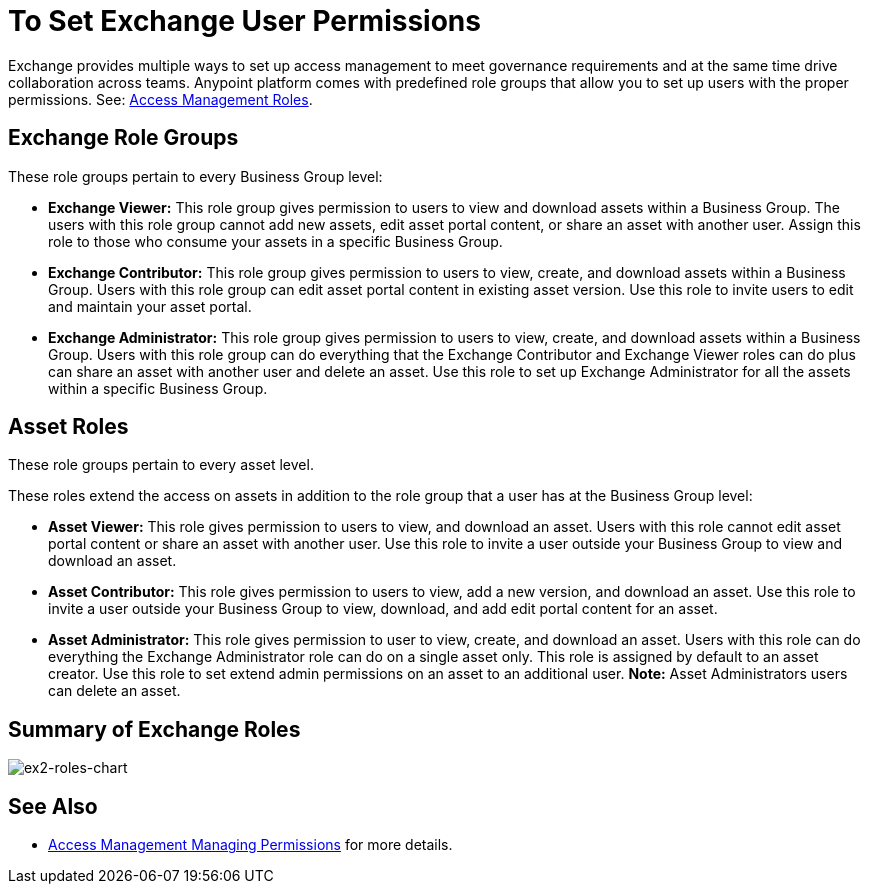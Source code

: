 = To Set Exchange User Permissions
:keywords: access, permissions

Exchange provides multiple ways to set up access management to meet governance requirements and at the same time drive collaboration across teams. Anypoint platform comes with predefined role groups that allow you to set up users with the proper permissions. See: link:/access-management/roles[Access Management Roles].

== Exchange Role Groups 

These role groups pertain to every Business Group level: 

* *Exchange Viewer:* This role group gives permission to users to view and download assets within a Business Group. The users with this role group cannot add new assets, edit asset portal content, or share an asset with another user. Assign this role to those who consume your assets in a specific Business Group. 

* *Exchange Contributor:* This role group gives permission to users to view, create, and download assets within a Business Group. Users with this role group can edit asset portal content in existing asset version. Use this role to invite users to edit and maintain your asset portal. 

* *Exchange Administrator:* This role group gives permission to users to view, create, and download assets within a Business Group. Users with this role group can do everything that the Exchange Contributor and Exchange Viewer roles can do plus can share an asset with another user and delete an asset. Use this role to set up Exchange Administrator for all the assets within a specific Business Group. 

== Asset Roles

These role groups pertain to every asset level.  

These roles extend the access on assets in addition to the role group that a user has at the Business Group level: 

* *Asset Viewer:* This role gives permission to users to view, and download an asset. Users with this role cannot edit asset portal content or share an asset with another user. Use this role to invite a user outside your Business Group to view and download an asset. 

* *Asset Contributor:* This role gives permission to users to view, add a new version, and download an asset. Use this role to invite a user outside your Business Group to view, download, and add edit portal content for an asset. 

* *Asset Administrator:* This role gives permission to user to view, create, and download an asset. Users with this role can do everything the Exchange Administrator role can do on a single asset only. This role is assigned by default to an asset creator. Use this role to set extend admin permissions on an asset to an additional user. *Note:* Asset Administrators users can delete an asset.

== Summary of Exchange Roles

image:ex2-roles-chart.png[ex2-roles-chart]

== See Also

* link:https://docs.mulesoft.com/access-management/managing-permissions[Access Management Managing Permissions] for more details.
